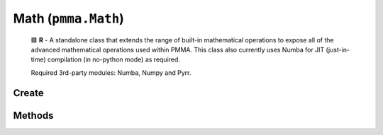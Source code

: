 Math (``pmma.Math``)
=======

    
    🟩 **R** - A standalone class that extends the range of built-in mathematical operations to expose all of the advanced mathematical operations used within PMMA.
    This class also currently uses Numba for JIT (just-in-time) compilation (in no-python mode) as required.
    
    Required 3rd-party modules: Numba, Numpy and Pyrr.
    

Create
+++++++

.. py:method:: pmma.Math() -> pmma.Math

   Not Yet Written

Methods
+++++++

.. py:method: Math.quit() -> None

    
    Exit function.
    

.. py:method: Math.get_function_pythag() -> Callable

    
    🟩 **R** - Exposes either the raw Python pythagoras function in PMMA's utility library, or the JIT function with the same operation.
    This depends on the state of PMMA's registry entry: ``Registry.custom_compiled_behavior["raw_pythag"]``.
    For more information on this behavior, check out the Registry section, or look at the welcome page.
    
    Returns:
        Pythag function (Callable) - The requested function.
        

.. py:method: Math.pythag(points: list) -> float

    
    **R** - Calculates the pythagorean distance between two points.
    
        Arguments:
        points (list) - A list containing two tuples, each representing a point in 3D space.
        
    Returns:
        distance (float) - The calculated pythagorean distance between the two points.
        

.. py:method: Math.get_function_ranger() -> None

   Not Yet Written

.. py:method: Math.ranger() -> None

   Not Yet Written

.. py:method: Math.get_function_nparray_ranger() -> None

   Not Yet Written

.. py:method: Math.nparray_ranger() -> None

   Not Yet Written

.. py:method: Math.get_function_gl_look_at() -> None

   Not Yet Written

.. py:method: Math.gl_look_at() -> None

   Not Yet Written

.. py:method: Math.get_function_compute_position() -> None

   Not Yet Written

.. py:method: Math.compute_position() -> None

   Not Yet Written

.. py:method: Math.get_function_perspective_fov() -> None

   Not Yet Written

.. py:method: Math.perspective_fov() -> None

   Not Yet Written

.. py:method: Math.get_function_look_at() -> None

   Not Yet Written

.. py:method: Math.look_at() -> None

   Not Yet Written

.. py:method: Math.get_function_multiply() -> None

   Not Yet Written

.. py:method: Math.multiply() -> None

   Not Yet Written

